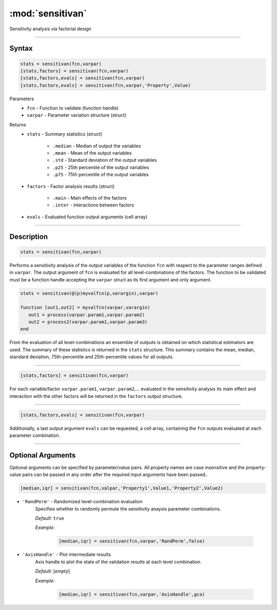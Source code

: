.. highlight:: matlab
.. _validate:

***********************
:mod:`sensitivan`
***********************

Sensitivity analysis via factorial design


------------------------


Syntax
=========================================

.. code-block:: matlab

    stats = sensitivan(fcn,varpar)
    [stats,factors] = sensitivan(fcn,varpar)
    [stats,factors,evals] = sensitivan(fcn,varpar)
    [stats,factors,evals] = sensitivan(fcn,varpar,'Property',Value)

Parameters
    *   ``fcn`` - Function to validate (function handle)
    *   ``varpar`` - Parameter variation structure (struct)

Returns
    *   ``stats`` - Summary statistics (struct)

         *   ``.median`` - Median of output the variables
         *   ``.mean`` - Mean of the output variables
         *   ``.std`` - Standard deviation of the output variables
         *   ``.p25`` - 25th percentile of the output variables
         *   ``.p75`` - 75th percentile of the output variables

    *   ``factors`` - Factor analysis results (struct)

         *   ``.main`` - Main effects of the factors
         *   ``.inter`` - interactions between factors

    *   ``evals`` - Evaluated function output arguments (cell array)


------------------------


Description
=========================================

.. code-block:: matlab

    stats = sensitivan(fcn,varpar)

Performs a sensitivity analysis of the output variables of the function ``fcn`` with respect to the parameter ranges defined in ``varpar``. The output argument of ``fcn`` is evaluated for all level-combinations of the factors. The function to be validated must be a function handle accepting the ``varpar`` struct as its first argument and only argument. 

.. code-block:: matlab

    stats = sensitivan(@(p)myvalfcn(p,varargin),varpar)

    function [out1,out2] = myvalfcn(varpar,varargin)
       out1 = process(varpar.param1,varpar.param2)
       out2 = process2(varpar.param1,varpar.param3)
    end


From the evaluation of all level-combinations an ensemble of outputs is obtained on which statistical estimators are used. The summary of these statistics is returned in the ``stats`` structure. This summary contains the mean, median, standard deviation, 75th-percentile and 25th-percentile values for all outputs.


------------------------


.. code-block:: matlab

    [stats,factors] = sensitivan(fcn,varpar)
	

For each variable/factor ``varpar.param1``, ``varpar.param2``,... evaluated in the sensitivity analysis its main effect and interaction with the other factors will be returned in the ``factors`` output structure.


------------------------


.. code-block:: matlab

    [stats,factors,evals] = sensitivan(fcn,varpar)

Additionally, a last output argument ``evals`` can be requested, a cell array, containing the ``fcn`` outputs evaluated at each parameter combination.


------------------------


Optional Arguments
=========================================

Optional arguments can be specified by parameter/value pairs. All property names are case insensitive and the property-value pairs can be passed in any order after the required input arguments have been passed..

.. code-block:: matlab

    [median,iqr] = sensitivan(fcn,valpar,'Property1',Value1,'Property2',Value2)

- ``'RandPerm'`` - Randomized level-combination evaluation
    Specifies whether to randomly permute the sensitivity anaysis parameter combinations.

    *Default:* ``true``

    *Example:*

		.. code-block:: matlab

			[median,iqr] = sensitivan(fcn,varpar,'RandPerm',false)

- ``'AxisHandle'`` - Plot intermediate results
    Axis handle to plot the state of the validation results at each level combination.

    *Default:* [*empty*]

    *Example:*

		.. code-block:: matlab

			[median,iqr] = sensitivan(fcn,varpar,'AxisHandle',gca)

